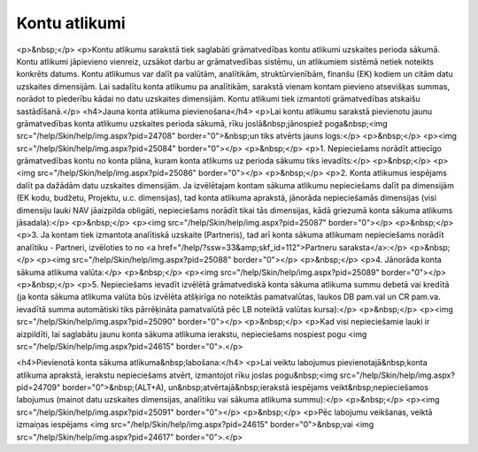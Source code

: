 .. 146 ==================Kontu atlikumi================== <p>&nbsp;</p>
<p>Kontu atlikumu sarakstā tiek saglabāti grāmatvedības kontu atlikumi uzskaites perioda sākumā. Kontu atlikumi jāpievieno vienreiz, uzsākot darbu ar grāmatvedības sistēmu, un atlikumiem sistēmā netiek noteikts konkrēts datums. Kontu atlikumus var dalīt pa valūtām, analītikām, struktūrvienībām, finanšu (EK) kodiem un citām datu uzskaites dimensijām. Lai sadalītu konta atlikumu pa analītikām, sarakstā vienam kontam pievieno atsevišķas summas, norādot to piederību kādai no datu uzskaites dimensijām. Kontu atlikumi tiek izmantoti grāmatvedības atskaišu sastādīšanā.</p>
<h4>Jauna konta atlikuma pievienošana</h4>
<p>Lai kontu atlikumu sarakstā pievienotu jaunu grāmatvedības konta atlikumu uzskaites perioda sākumā, rīku joslā&nbsp;jānospiež poga&nbsp;<img src="/help/Skin/help/img.aspx?pid=24708" border="0">&nbsp;un tiks atvērts jauns logs:</p>
<p>&nbsp;</p>
<p><img src="/help/Skin/help/img.aspx?pid=25084" border="0"></p>
<p>&nbsp;</p>
<p>1. Nepieciešams norādīt attiecīgo grāmatvedības kontu no konta plāna, kuram konta atlikums uz perioda sākumu tiks ievadīts:</p>
<p>&nbsp;</p>
<p><img src="/help/Skin/help/img.aspx?pid=25086" border="0"></p>
<p>&nbsp;</p>
<p>2. Konta atlikumus iespējams dalīt pa dažādām datu uzskaites dimensijām. Ja izvēlētajam kontam sākuma atlikumu nepieciešams dalīt pa dimensijām (EK kodu, budžetu, Projektu, u.c. dimensijas), tad konta atlikuma aprakstā, jānorāda nepieciešamās dimensijas (visi dimensiju lauki NAV jāaizpilda obligāti, nepieciešams norādīt tikai tās dimensijas, kādā griezumā konta sākuma atlikums jāsadala):</p>
<p>&nbsp;</p>
<p><img src="/help/Skin/help/img.aspx?pid=25087" border="0"></p>
<p>&nbsp;</p>
<p>3. Ja kontam tiek izmantota analītiskā uzskaite (Partneris), tad arī konta sākuma atlikumam nepieciešams norādīt analītiku - Partneri, izvēloties to no <a href="/help/?ssw=33&amp;skf_id=112">Partneru saraksta</a>:</p>
<p>&nbsp;</p>
<p><img src="/help/Skin/help/img.aspx?pid=25088" border="0"></p>
<p>&nbsp;</p>
<p>4. Jānorāda konta sākuma atlikuma valūta:</p>
<p>&nbsp;</p>
<p><img src="/help/Skin/help/img.aspx?pid=25089" border="0"></p>
<p>&nbsp;</p>
<p>5. Nepieciešams ievadīt izvēlētā grāmatvediskā konta sākuma atlikuma summu debetā vai kredītā (ja konta sākuma atlikuma valūta būs izvēlēta atšķirīga no noteiktās pamatvalūtas, laukos DB pam.val un CR pam.va. ievadītā summa automātiski tiks pārrēķināta pamatvalūtā pēc LB noteiktā valūtas kursa):</p>
<p>&nbsp;</p>
<p><img src="/help/Skin/help/img.aspx?pid=25090" border="0"></p>
<p>&nbsp;</p>
<p>Kad visi nepieciešamie lauki ir aizpildīti, lai saglabātu jaunu konta sākuma atlikuma ierakstu, nepieciešams nospiest pogu <img src="/help/Skin/help/img.aspx?pid=24615" border="0">.</p>

<h4>Pievienotā konta sākuma atlikuma&nbsp;labošana:</h4>
<p>Lai veiktu labojumus pievienotajā&nbsp;konta atlikuma aprakstā, ierakstu nepieciešams atvērt, izmantojot rīku joslas pogu&nbsp;<img src="/help/Skin/help/img.aspx?pid=24709" border="0">&nbsp;(ALT+A), un&nbsp;atvērtajā&nbsp;ierakstā iespējams veikt&nbsp;nepieciešamos labojumus (mainot datu uzskaites dimensijas, analītiku vai sākuma atlikuma summu):</p>
<p>&nbsp;</p>
<p><img src="/help/Skin/help/img.aspx?pid=25091" border="0"></p>
<p>&nbsp;</p>
<p>Pēc labojumu veikšanas, veiktā izmaiņas iespējams <img src="/help/Skin/help/img.aspx?pid=24615" border="0">&nbsp;vai <img src="/help/Skin/help/img.aspx?pid=24617" border="0">.</p> 